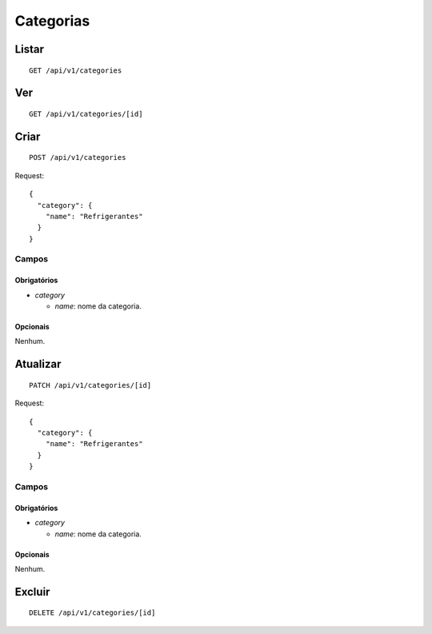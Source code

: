 ##########
Categorias
##########

Listar
======

::

    GET /api/v1/categories

Ver
===

::

    GET /api/v1/categories/[id]

Criar
=====

::

    POST /api/v1/categories

Request::

    {
      "category": {
        "name": "Refrigerantes"
      }
    }

Campos
------

Obrigatórios
^^^^^^^^^^^^

* *category*

  * *name*: nome da categoria.

Opcionais
^^^^^^^^^

Nenhum.

Atualizar
=========

::

    PATCH /api/v1/categories/[id]

Request::

    {
      "category": {
        "name": "Refrigerantes"
      }
    }

Campos
------

Obrigatórios
^^^^^^^^^^^^

* *category*

  * *name*: nome da categoria.

Opcionais
^^^^^^^^^

Nenhum.

Excluir
=======

::

    DELETE /api/v1/categories/[id]
